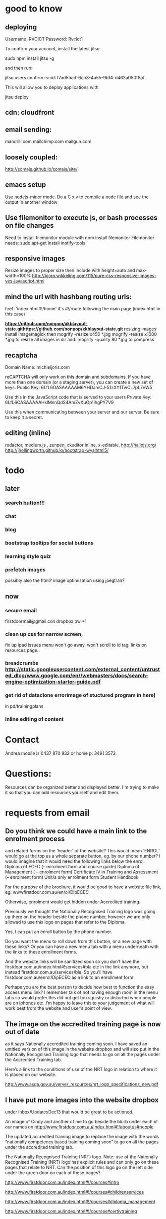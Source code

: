 * good to know
** deploying
 Username: RVCICT
Password: Rvcict1

To confirm your account, install the latest jitsu: 

        sudo npm install jitsu -g 

and then run: 

        jitsu users confirm rvcict f7ad5bad-6cb8-4a55-9b14-d463a050f8af 

This will allow you to deploy applications with: 

        jitsu deploy 
** cdn: cloudfront  
** email sending:
mandrill.com  
mailchimp.com
mailgun.com
** loosely coupled:
http://somajs.github.io/somajs/site/
** emacs setup
Use nodejs-minor mode. Do a C x,v to compile a node file and see the
output in another window
** Use filemonitor to execute js, or bash processes on file changes
Need to install filemonitor module with npm install filemonitor
Filemonitor needs:
sudo apt-get install inotify-tools 
** responsive images
Resize images to proper size then include with height=auto and
max-width=100%
http://bjorn.wikkeling.com/115/pure-css-responsive-images-yes-javascript.html
** mind the url with hashbang routing urls:
   href: 'index.html#!/home'
   it's  #!/route following the main page (index.html in this case)

*https://github.com/nonpop/xkblayout-state.githttps://github.com/nonpop/xkblayout-state.git* resizing images:
Install imagemagick then
mogrify -resize x450 *.jpg
mogrify -resize x1000 *.jpg
to resize all images in dir
and:
mogrify -quality 80 *.jpg
to compress
** recaptcha 
Domain Name: 	michieljoris.com

reCAPTCHA will only work on this domain and subdomains. If you have more than one domain (or a staging server), you can create a new set of keys.
Public Key: 	6LfL6OASAAAAAM6YHDJmCJ-51zXY1TwCL7pL7vW5

Use this in the JavaScript code that is served to your users
Private Key: 	6LfL6OASAAAAAHklMnnQdS4AmZvXuOp1ihgPY7V9

Use this when communicating between your server and our server. Be
sure to keep it a secret.
** editing (inline)
redactor, medium.js , zenpen, ckeditor inline, x-editable,
http://hallojs.org/
http://jhollingworth.github.io/bootstrap-wysihtml5/

* todo
  
** later 
*** search button!!!
*** chat
*** blog   
*** bootstrap tooltips for social buttons
*** learning style quiz
*** prefetch images
   possibly also the html?  image optimization using jpegtran?

    
** now    
*** secure email
  firstdoormail@gmail.con
  dropbox pw +1 

*** clean up css for narrow screen,    
fix up ipad issues
menu won't go away, won't scroll to id tag. 
links on resources page.. 
*** breadcrumbs http://static.googleusercontent.com/external_content/untrusted_dlcp/www.google.com/en//webmasters/docs/search-engine-optimization-starter-guide.pdf
*** get rid of dataclone errorimage of stuctured program in here) 
in pd/trainingplans
    
*** inline editing of content
    
* Contact
Andrea mobile is 0437 870 932 or home p: 3491 3573.


* Questions:
  Resources can be organized better and displayed better.
  I'm trying to make it so that you can add resources yourself and edit
  them.  
 


  
  
* requests from email
** Do you think we could have a main link to the enrolment process 
and related forms on the ‘header’ of the website? This would mean
‘ENROL’ would go at the top as a whole separate button, eg. by our
phone number? I would imagine that it would need the following links
below the enrol: Diploma of ECEC (– enrolment form and course guide)
Diploma of Management ( – enrolment form) Certificate lV in Training
and Assessment (– enrolment form) Unit/s only enrolment form Student
Handbook
 
For the purpose of the brochure, it would be good to have a website
file link, eg. wwwfirstdoor.com.au/enrol/DipECEC
 
Otherwise, enrolment would get hidden under Accredited training.

Previously we thought the Nationally Recognised Training logo was
going up there on the header beside the phone number, however we are
only allowed to use this logo on pages that refer to the Diploma.

Yes, I can put an enroll button by the phone number. 
 
Do you want the menu to roll down from this button, or a new page with
these links? Or you can have a new menu tab with a menu underneath
with the links to these enrollment forms.
 
And the website links will be sanitized soon so you don't have the
firstdoor.com.au/index.html#!services#bla etc in the link anymore, but
instead firstdoor.com.au/services/bla. So you'll have
firstdoor.com.au/enrol/DipECEC as a link to an enrollment form.
 
Perhaps you are the best person to decide how best to function the
easy access menu link? I remember talk of not having enough room in
the menu tabs so would prefer this did not get too squishy or
distorted when people are on iphones etc. I’m happy to leave this to
your judgement of what will work best from the website and user’s
point of view.

** The image on the accredited training page is now out of date 
as it says Nationally accredited training coming soon. I have saved an
untitled version of this image in the website dropbox and will also
put in the Nationally Recognised Training logo that needs to go on all
the pages under the Accredited Training tab.  

Here’s a link to the conditions of use of the NRT logo in relation to
where it is placed on our website.
 
http://www.asqa.gov.au/verve/_resources/nrt_logo_specifications_new.pdf

** I have put more images into the website dropbox 
under inbox/UpdatesDec13 that would be great to be actioned.
 
An image of Cindy and another of me to go beside the blurb under each of our names on http://www.firstdoor.com.au/index.html#!/aboutus#people

The updated accredited training image to replace the image with the words “nationally competency based training coming soon” to go on all the pages under the accredited training tab.

The Nationally Recognised Training (NRT) logo. Note: use of the Nationally Recognised Training (NRT) logo has explicit rules and can only go on these pages that relate to NRT. Can the position of this logo go on the left side under the green door on each of these pages?
 
http://www.firstdoor.com.au/index.html#!/courses#intro
 
http://www.firstdoor.com.au/index.html#!/courses#childrenservices
 
http://www.firstdoor.com.au/index.html#!/courses#diploma_management
 
http://www.firstdoor.com.au/index.html#!/courses#certivtraining
**  There are also a couple of jobs left from the report that 
we had done by Webwings that still need fixing. It would be great if
you can please add these to your ‘First Door to do list’ along with
the image updates:
 
When people click on the ‘connect with us’ social media links these
link them to external sites, but instead they should open a new
tab/window so that people remain on our website as well. The aim is to
leave people on our site for as long as possible, with a new window
open, instead of them switching out of our website.
 
The quiz does not work online, and it should as it is a bit
frustrating to complete how it is. People need paper and a pen to do
it.
 
Can the policy documents be changed to web pages instead of
downloading pdfs? Or would this completely change the formatting?
 
Can a XML site-map be added to the root directory to help search
engines to index all pages on our site?

** Can you please update the bottom panel of our website with the following information:

Documents: add enrolment form -  in website dropbox
 
Contact: Phone: 07 3103 2336 (instead of mobile numbers)

Legal: RTO code: 40792
Sorry, I incorrectly typed 40792 in the previous email but our RTO
code is 40782.
** Sorry, I am not sure why, but I can’t seem to upload files to our website dropbox.
 Here’s the task about the Enrol tab with the details for the website.
 
I have attached our enrolment forms. We have two versions of each form.
 
It would be great to have a new tab ‘ENROL’ with the following information and documents, eg:
 
Enrol with First Door

Congratulations on your decision to study with First Door. There are five easy steps to completing your enrolment:

Download and read our Student Handbook

Read the required course information or course guide

Complete the enrolment form for your course, and return to First Door by email or post

Pay your enrolment and first unit of study fee

Contact us if you require any further information. We are here to help.

First Door will soon contact you to confirm receipt of your enrolment, and to discuss your training plan with you.


Student handbook (download pdf)
 
 
Diploma of Early Childhood education and Care course guide (download pdf)


Enrolment form: CHC50113 Diploma of Early Childhood Education and Care 
print/paper copy version (download pdf)
computer document version (download Word doc)


Enrolment form: Leadership and Management units
print/paper copy version (download pdf)
computer document version (download Word doc)
** Can this attached course guide please be linked in to our website to replace the previous course guide. 
It is located as a hyperlink on
http://www.firstdoor.com.au/index.html#!/courses#childrenservices

Can it also be located in ‘Documents’ in the bottom panel under Course
guide Diploma of Early Childhood
 
Also, thinking of the location of the Nationally Recognised Training
logo. Perhaps this would be best alongside and to the right of the
main heading on each page under the accredited training tab.
 
We are starting our promotion at Early Childhood centres next week so
it would be wonderful if all the changes can be made by next
Monday. Thanks :D
** I’ve been wondering about the size of our standard text font 
and seeing Mamre’s website has confirmed that I’d like to shrink the
size of our standard text font on the First Door website. I’m hoping
it is a quick easy fix for you to take the standard font down a couple
of sizes. E.g. at the moment it looks about size 12pts so are we able
to get this to more like 10pts, or whatever size is normal for
websites? As long as it stays readable on ipad and iphones though!
 
David showed me the right panel with events and latest news etc. I
really think this is a good idea for First Door’s home page and I
think we talked about this much earlier on so that there was a place
for fresh information, blog links etc. Is it possible to do this?
 
For example:
 
Upcoming workshop events

February 17:  Cooperative behaviour

March 3: Relationships with children

March 17: Recruitment, selection and induction of staff

April 7: Safe and healthy environment

April 14: Develop teams and individuals

May 5: Partnership with families

May 19: Promote children's agency

June 2: Health and safety of children

June 16: Foster learning and development

July 7: Healthy food and drinks

July 21: Develop cultural competence

See more (link to http://www.firstdoor.com.au/index.html#!/courses#intro)

Latest updates
 
 
I’m also wondering about the usefulness of doubling up the green door
links on the left side with the tab links along the top. It does make
sense when they have different linked information but is it worthwhile
if they are the same? Please let me know your thoughts.
 
Also, we have our student management WiseNet program running now, and
over the next week will get the details of how this is to be linked on
to our student login. Is there any information that you need?

Cindy and I will be promoting the website to Early Childhood Directors
as from next week so it would be great if the list of changes can be
completed by then. Please let me know if this works for you.
 

